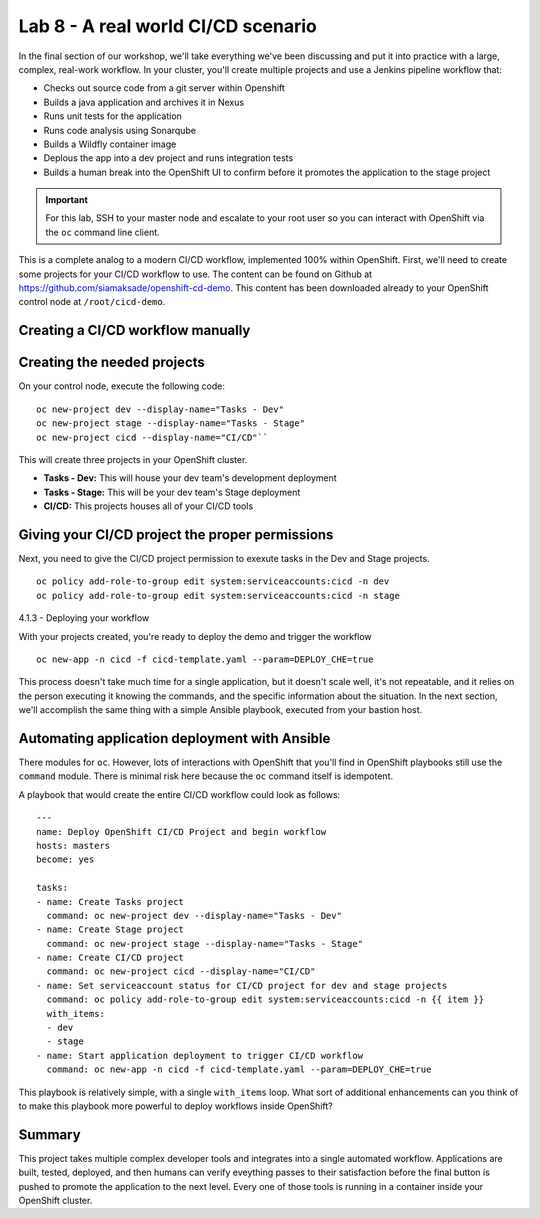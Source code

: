 Lab 8 - A real world CI/CD scenario
====================================

In the final section of our workshop, we'll take everything we've been
discussing and put it into practice with a large, complex, real-work
workflow. In your cluster, you'll create multiple projects and use a
Jenkins pipeline workflow that:

-  Checks out source code from a git server within Openshift
-  Builds a java application and archives it in Nexus
-  Runs unit tests for the application
-  Runs code analysis using Sonarqube
-  Builds a Wildfly container image
-  Deplous the app into a dev project and runs integration tests
-  Builds a human break into the OpenShift UI to confirm before it
   promotes the application to the stage project

.. important::

 For this lab, SSH to your master node and escalate to your root user so you can interact with OpenShift via the ``oc`` command line client.

This is a complete analog to a modern CI/CD workflow, implemented 100%
within OpenShift. First, we'll need to create some projects for your
CI/CD workflow to use. The content can be found on Github at
https://github.com/siamaksade/openshift-cd-demo. This content has been
downloaded already to your OpenShift control node at
``/root/cicd-demo``.

Creating a CI/CD workflow manually
''''''''''''''''''''''''''''''''''''''''

Creating the needed projects
''''''''''''''''''''''''''''''''''''

On your control node, execute the following code:

::

  oc new-project dev --display-name="Tasks - Dev"
  oc new-project stage --display-name="Tasks - Stage"
  oc new-project cicd --display-name="CI/CD"``

This will create three projects in your OpenShift cluster.

-  **Tasks - Dev:** This will house your dev team's development
   deployment
-  **Tasks - Stage:** This will be your dev team's Stage deployment
-  **CI/CD:** This projects houses all of your CI/CD tools

Giving your CI/CD project the proper permissions
''''''''''''''''''''''''''''''''''''''''''''''''''''''''

Next, you need to give the CI/CD project permission to exexute tasks in
the Dev and Stage projects.

::

    oc policy add-role-to-group edit system:serviceaccounts:cicd -n dev
    oc policy add-role-to-group edit system:serviceaccounts:cicd -n stage

4.1.3 - Deploying your workflow

With your projects created, you're ready to deploy the demo and trigger
the workflow

::

    oc new-app -n cicd -f cicd-template.yaml --param=DEPLOY_CHE=true

This process doesn't take much time for a single application, but it
doesn't scale well, it's not repeatable, and it relies on the person
executing it knowing the commands, and the specific information about
the situation. In the next section, we'll accomplish the same thing with
a simple Ansible playbook, executed from your bastion host.

Automating application deployment with Ansible
''''''''''''''''''''''''''''''''''''''''''''''''''''

There modules for ``oc``. However, lots of interactions with OpenShift
that you'll find in OpenShift playbooks still use the ``command``
module. There is minimal risk here because the ``oc`` command itself is
idempotent.

A playbook that would create the entire CI/CD workflow could look as
follows:

::

    ---
    name: Deploy OpenShift CI/CD Project and begin workflow
    hosts: masters
    become: yes

    tasks:
    - name: Create Tasks project
      command: oc new-project dev --display-name="Tasks - Dev"
    - name: Create Stage project
      command: oc new-project stage --display-name="Tasks - Stage"
    - name: Create CI/CD project
      command: oc new-project cicd --display-name="CI/CD"
    - name: Set serviceaccount status for CI/CD project for dev and stage projects
      command: oc policy add-role-to-group edit system:serviceaccounts:cicd -n {{ item }}
      with_items:
      - dev
      - stage
    - name: Start application deployment to trigger CI/CD workflow
      command: oc new-app -n cicd -f cicd-template.yaml --param=DEPLOY_CHE=true

This playbook is relatively simple, with a single ``with_items`` loop.
What sort of additional enhancements can you think of to make this
playbook more powerful to deploy workflows inside OpenShift?

Summary
'''''''''''''

This project takes multiple complex developer tools and integrates into
a single automated workflow. Applications are built, tested, deployed,
and then humans can verify eveything passes to their satisfaction before
the final button is pushed to promote the application to the next level.
Every one of those tools is running in a container inside your OpenShift
cluster.

